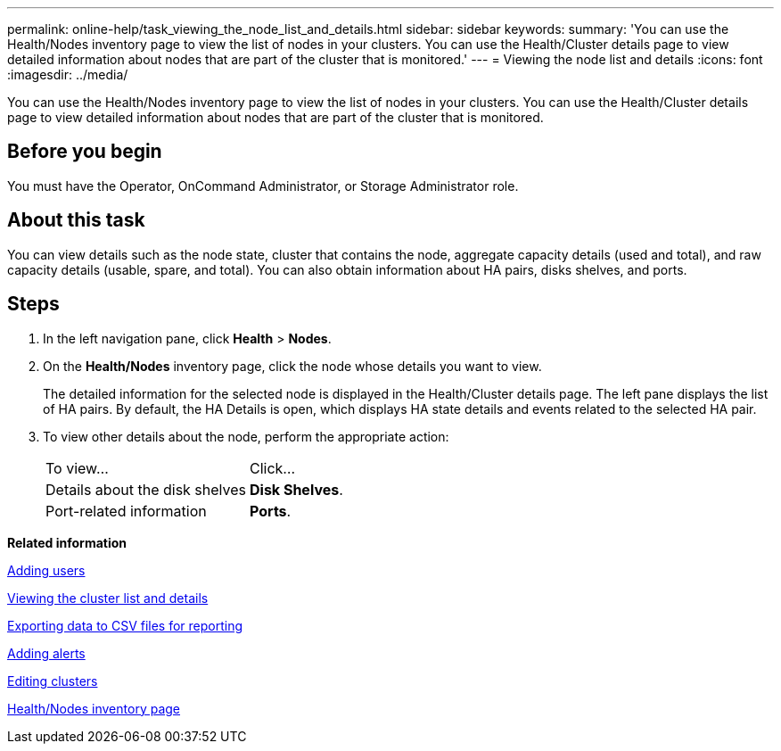 ---
permalink: online-help/task_viewing_the_node_list_and_details.html
sidebar: sidebar
keywords: 
summary: 'You can use the Health/Nodes inventory page to view the list of nodes in your clusters. You can use the Health/Cluster details page to view detailed information about nodes that are part of the cluster that is monitored.'
---
= Viewing the node list and details
:icons: font
:imagesdir: ../media/

[.lead]
You can use the Health/Nodes inventory page to view the list of nodes in your clusters. You can use the Health/Cluster details page to view detailed information about nodes that are part of the cluster that is monitored.

== Before you begin

You must have the Operator, OnCommand Administrator, or Storage Administrator role.

== About this task

You can view details such as the node state, cluster that contains the node, aggregate capacity details (used and total), and raw capacity details (usable, spare, and total). You can also obtain information about HA pairs, disks shelves, and ports.

== Steps

. In the left navigation pane, click *Health* > *Nodes*.
. On the *Health/Nodes* inventory page, click the node whose details you want to view.
+
The detailed information for the selected node is displayed in the Health/Cluster details page. The left pane displays the list of HA pairs. By default, the HA Details is open, which displays HA state details and events related to the selected HA pair.

. To view other details about the node, perform the appropriate action:
+
|===
| To view...| Click...
a|
Details about the disk shelves
a|
*Disk Shelves*.
a|
Port-related information
a|
*Ports*.
|===

*Related information*

xref:task_adding_users.adoc[Adding users]

xref:task_viewing_the_cluster_list_and_details.adoc[Viewing the cluster list and details]

xref:task_exporting_storage_data_as_reports.adoc[Exporting data to CSV files for reporting]

xref:task_adding_alerts.adoc[Adding alerts]

xref:task_editing_clusters.adoc[Editing clusters]

xref:reference_health_all_nodes_view.adoc[Health/Nodes inventory page]
